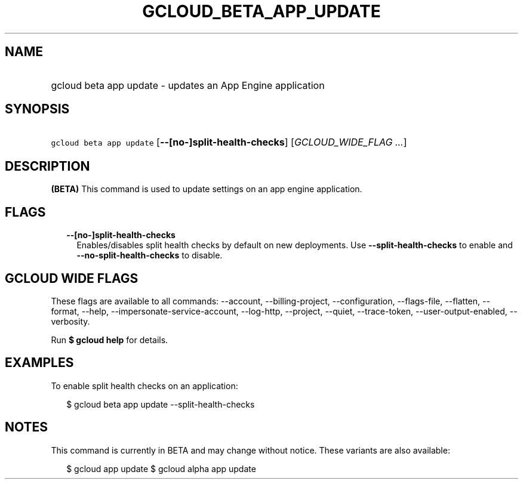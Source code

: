 
.TH "GCLOUD_BETA_APP_UPDATE" 1



.SH "NAME"
.HP
gcloud beta app update \- updates an App Engine application



.SH "SYNOPSIS"
.HP
\f5gcloud beta app update\fR [\fB\-\-[no\-]split\-health\-checks\fR] [\fIGCLOUD_WIDE_FLAG\ ...\fR]



.SH "DESCRIPTION"

\fB(BETA)\fR This command is used to update settings on an app engine
application.



.SH "FLAGS"

.RS 2m
.TP 2m
\fB\-\-[no\-]split\-health\-checks\fR
Enables/disables split health checks by default on new deployments. Use
\fB\-\-split\-health\-checks\fR to enable and
\fB\-\-no\-split\-health\-checks\fR to disable.


.RE
.sp

.SH "GCLOUD WIDE FLAGS"

These flags are available to all commands: \-\-account, \-\-billing\-project,
\-\-configuration, \-\-flags\-file, \-\-flatten, \-\-format, \-\-help,
\-\-impersonate\-service\-account, \-\-log\-http, \-\-project, \-\-quiet,
\-\-trace\-token, \-\-user\-output\-enabled, \-\-verbosity.

Run \fB$ gcloud help\fR for details.



.SH "EXAMPLES"

To enable split health checks on an application:

.RS 2m
$ gcloud beta app update \-\-split\-health\-checks
.RE



.SH "NOTES"

This command is currently in BETA and may change without notice. These variants
are also available:

.RS 2m
$ gcloud app update
$ gcloud alpha app update
.RE

